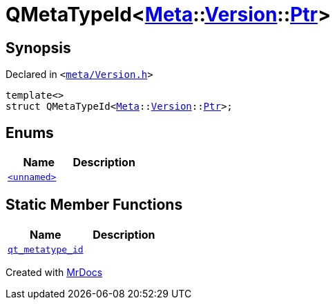 [#QMetaTypeId-06]
= QMetaTypeId&lt;xref:Meta.adoc[Meta]::xref:Meta/Version.adoc[Version]::xref:Meta/Version/Ptr.adoc[Ptr]&gt;
:relfileprefix: 
:mrdocs:


== Synopsis

Declared in `&lt;https://github.com/PrismLauncher/PrismLauncher/blob/develop/launcher/meta/Version.h#L94[meta&sol;Version&period;h]&gt;`

[source,cpp,subs="verbatim,replacements,macros,-callouts"]
----
template&lt;&gt;
struct QMetaTypeId&lt;xref:Meta.adoc[Meta]::xref:Meta/Version.adoc[Version]::xref:Meta/Version/Ptr.adoc[Ptr]&gt;;
----

== Enums
[cols=2]
|===
| Name | Description 

| xref:QMetaTypeId-06/03enum.adoc[`&lt;unnamed&gt;`] 
| 

|===
== Static Member Functions
[cols=2]
|===
| Name | Description 

| xref:QMetaTypeId-06/qt_metatype_id.adoc[`qt&lowbar;metatype&lowbar;id`] 
| 

|===





[.small]#Created with https://www.mrdocs.com[MrDocs]#
